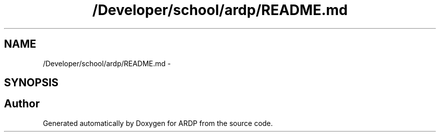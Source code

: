 .TH "/Developer/school/ardp/README.md" 3 "Tue Apr 26 2016" "Version 2.2.1" "ARDP" \" -*- nroff -*-
.ad l
.nh
.SH NAME
/Developer/school/ardp/README.md \- 
.SH SYNOPSIS
.br
.PP
.SH "Author"
.PP 
Generated automatically by Doxygen for ARDP from the source code\&.
